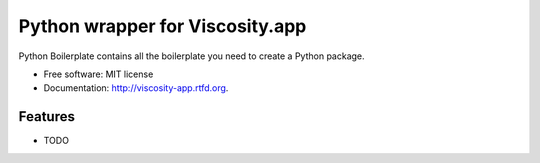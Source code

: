 ================================
Python wrapper for Viscosity.app
================================
    
.. image:: https://travis-ci.org/infothrill/python-viscosity-app.png?branch=master
        :target: https://travis-ci.org/infothrill/python-viscosity-app


Python Boilerplate contains all the boilerplate you need to create a Python package.

* Free software: MIT license
* Documentation: http://viscosity-app.rtfd.org.

Features
--------

* TODO